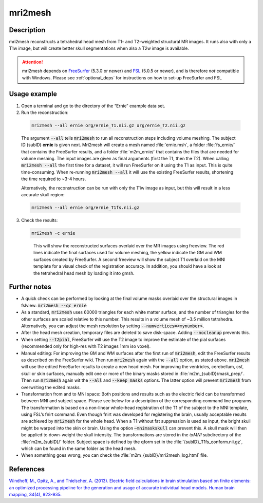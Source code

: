 .. _mri2mesh_docs:

mri2mesh
==========

Description
-------------

mri2mesh reconstructs a tetrahedral head mesh from T1- and T2-weighted structural MR images. It runs also with only a T1w image, but will create better skull segmentations when also a T2w image is available.

.. attention:: mri2mesh depends on `FreeSurfer <https://surfer.nmr.mgh.harvard.edu/>`_ (5.3.0 or newer) and `FSL <https://fsl.fmrib.ox.ac.uk/fsl/fslwiki>`_ (5.0.5 or newer), and is therefore *not* compatible with Windows. Please see :ref:`optional_deps` for instructions on how to set-up FreeSurfer and FSL

Usage example
--------------

1. Open a terminal and go to the directory of the “Ernie” example data set.
2. Run the reconstruction: 

  .. code-block:: text
  
     mri2mesh --all ernie org/ernie_T1.nii.gz org/ernie_T2.nii.gz
  
  \

  The argument :code:`--all` tells :code:`mri2mesh` to run all reconstruction steps including volume meshing. The subject ID (subID) **ernie** is given next. Mri2mesh will create a mesh named :file:`ernie.msh`, a folder :file:`fs_ernie/` that contains the FreeSurfer results, and a folder :file:`m2m_ernie/` that contains the files that are needed for volume meshing. The input images are given as final arguments (first the T1, then the T2). When calling :code:`mri2mesh --all` the first time for a dataset, it will run FreeSurfer on it using the T1 as input. This is quite time-consuming. When re-running :code:`mri2mesh --all` it will use the existing FreeSurfer results, shortening the time required to ~3-4 hours.

  Alternatively, the reconstruction can be run with only the T1w image as input, but this will result in a less accurate skull region:

  .. code-block:: text
  
    mri2mesh --all ernie org/ernie_T1fs.nii.gz
  
  \

3. Check the results:

 .. code-block:: text
 
   mri2mesh -c ernie
 
 \

  This will show the reconstructed surfaces overlaid over the MR images using freeview. The red lines indicate the final surfaces used for volume meshing, the yellow indicate the GM and WM surfaces created by FreeSurfer. A second freeview will show the subject T1 overlaid on the MNI template for a visual check of the registration accuracy. In addition, you should have a look at the tetrahedral head mesh by loading it into gmsh.

Further notes
--------------

* A quick check can be performed by looking at the final volume masks overlaid over the structural images in fslview: :code:`mri2mesh --qc ernie`
* As a standard, :code:`mri2mesh` uses 60000 triangles for each white matter surface, and the number of triangles for the other surfaces are scaled relative to this number. This results in a volume mesh of ~3.5 million tetrahedra. Alternatively, you can adjust the mesh resolution by setting :code:`--numvertices=<mynumber>`.
* After the head mesh creation, temporary files are deleted to save disk-space. Adding :code:`--nocleanup` prevents this.
* When setting :code:`--t2pial`, FreeSurfer will use the T2 image to improve the estimate of the pial surfaces (recommended only for high-res with T2 images 1mm iso voxel). 
* Manual editing: For improving the GM and WM surfaces after the first run of :code:`mri2mesh`, edit the FreeSurfer results as described on the FreeSurfer wiki. Then run :code:`mri2mesh` again with the :code:`--all` option, as stated above. :code:`mri2mesh` will use the edited FreeSurfer results to create a new head mesh. For improving the ventricles, cerebellum, csf, skull or skin surfaces, manually edit one or more of the binary masks stored in :file:`m2m_{subID}/mask_prep/`. Then run :code:`mri2mesh` again wit the :code:`--all` and :code:`--keep_masks` options. The latter option will prevent :code:`mri2mesh` from overwriting the edited masks.
* Transformation from and to MNI space: Both positions and results such as the electric field can be transformed between MNI and subject space. Please see below for a description of the corresponding command line programs. The transformation is based on a non-linear whole-head registration of the T1 of the subject to the MNI template, using FSL’s fnirt command. Even though fnirt was developed for registering the brain, usually acceptable results are achieved by :code:`mri2mesh` for the whole head. When a T1 without fat suppression is used as input, the bright skull might be warped into the skin or brain. Using the option :code:`–mnimaskskull` can prevent this. A skull mask will then be applied to down-weight the skull intensity. The transformations are stored in the *toMNI* subdirectory of the :file:`m2m_{subID}/` folder. Subject space is defined by the qform set in the :file:`{subID}_T1fs_conform.nii.gz`, which can be found in the same folder as the head mesh. 
* When something goes wrong, you can check the :file:`m2m_{subID}/mri2mesh_log.html` file.

References
-----------

`Windhoff, M., Opitz, A., and Thielscher, A. (2013). Electric field calculations in brain stimulation based on finite elements: an optimized processing pipeline for the generation and usage of accurate individual head models. Human brain mapping, 34(4), 923-935. <https://doi.org/10.1002/hbm.21479>`_

